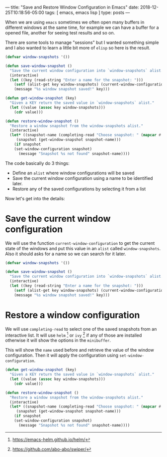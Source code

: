 ---
title: "Save and Restore Window Configuration in Emacs"
date: 2018-12-25T10:18:56-05:00
tags: [ emacs, emacs lisp ]
type: posts
---

When we are using =emacs= sometimes we often open many buffers in different windows at the same time, for example we can have a buffer for a opened file, another for seeing test results and so on.

There are some tools to manage "sessions" but I wanted something simple and I also wanted to learn a little bit more of =elisp= so here is the result.

#+BEGIN_SRC emacs-lisp
(defvar window-snapshots '())

(defun save-window-snapshot ()
  "Save the current window configuration into `window-snapshots` alist."
  (interactive)
  (let ((key (read-string "Enter a name for the snapshot: ")))
    (setf (alist-get key window-snapshots) (current-window-configuration))
    (message "%s window snapshot saved!" key)))

(defun get-window-snapshot (key)
  "Given a KEY return the saved value in `window-snapshots` alist."
  (let ((value (assoc key window-snapshots)))
    (cdr value)))

(defun restore-window-snapshot ()
  "Restore a window snapshot from the window-snapshots alist."
  (interactive)
  (let* ((snapshot-name (completing-read "Choose snapshot: " (mapcar #'car window-snapshots)))
	 (snapshot (get-window-snapshot snapshot-name)))
    (if snapshot
	(set-window-configuration snapshot)
      (message "Snapshot %s not found" snapshot-name))))
#+END_SRC

The code basically do 3 things:

- Define an =alist= where window configurations will be saved
- Save the current window configuration using a name to be identified later.
- Restore any of the saved configurations by selecting it from a list

Now let's get into the details:

* Save the current window configuration

We will use the function =current-window-configuration= to get the current state of the windows and put this value in an =alist= called =window-snapshots=. Also it should asks for a name so we can search for it later.

#+BEGIN_SRC emacs-lisp
(defvar window-snapshots '())

(defun save-window-snapshot ()
  "Save the current window configuration into `window-snapshots` alist."
  (interactive)
  (let ((key (read-string "Enter a name for the snapshot: ")))
    (setf (alist-get key window-snapshots) (current-window-configuration))
    (message "%s window snapshot saved!" key)))
#+END_SRC

* Restore a window configuration

We will use =completing-read= to select one of the saved snapshots from an interactive list. It will use =helm= [fn:helm] or =ivy= [fn:ivy] if any of those are installed otherwise it will show the options in the =minibuffer=.

This will show the =name= used before and retrieve the value of the window configuration. Then it will apply the configuration using =set-window-configuration=.

#+BEGIN_SRC emacs-lisp
(defun get-window-snapshot (key)
  "Given a KEY return the saved value in `window-snapshots` alist."
  (let ((value (assoc key window-snapshots)))
    (cdr value)))

(defun restore-window-snapshot ()
  "Restore a window snapshot from the window-snapshots alist."
  (interactive)
  (let* ((snapshot-name (completing-read "Choose snapshot: " (mapcar #'car window-snapshots)))
	 (snapshot (get-window-snapshot snapshot-name)))
    (if snapshot
	(set-window-configuration snapshot)
      (message "Snapshot %s not found" snapshot-name))))
#+END_SRC

[fn:helm] https://emacs-helm.github.io/helm/

[fn:ivy] https://github.com/abo-abo/swiper/

